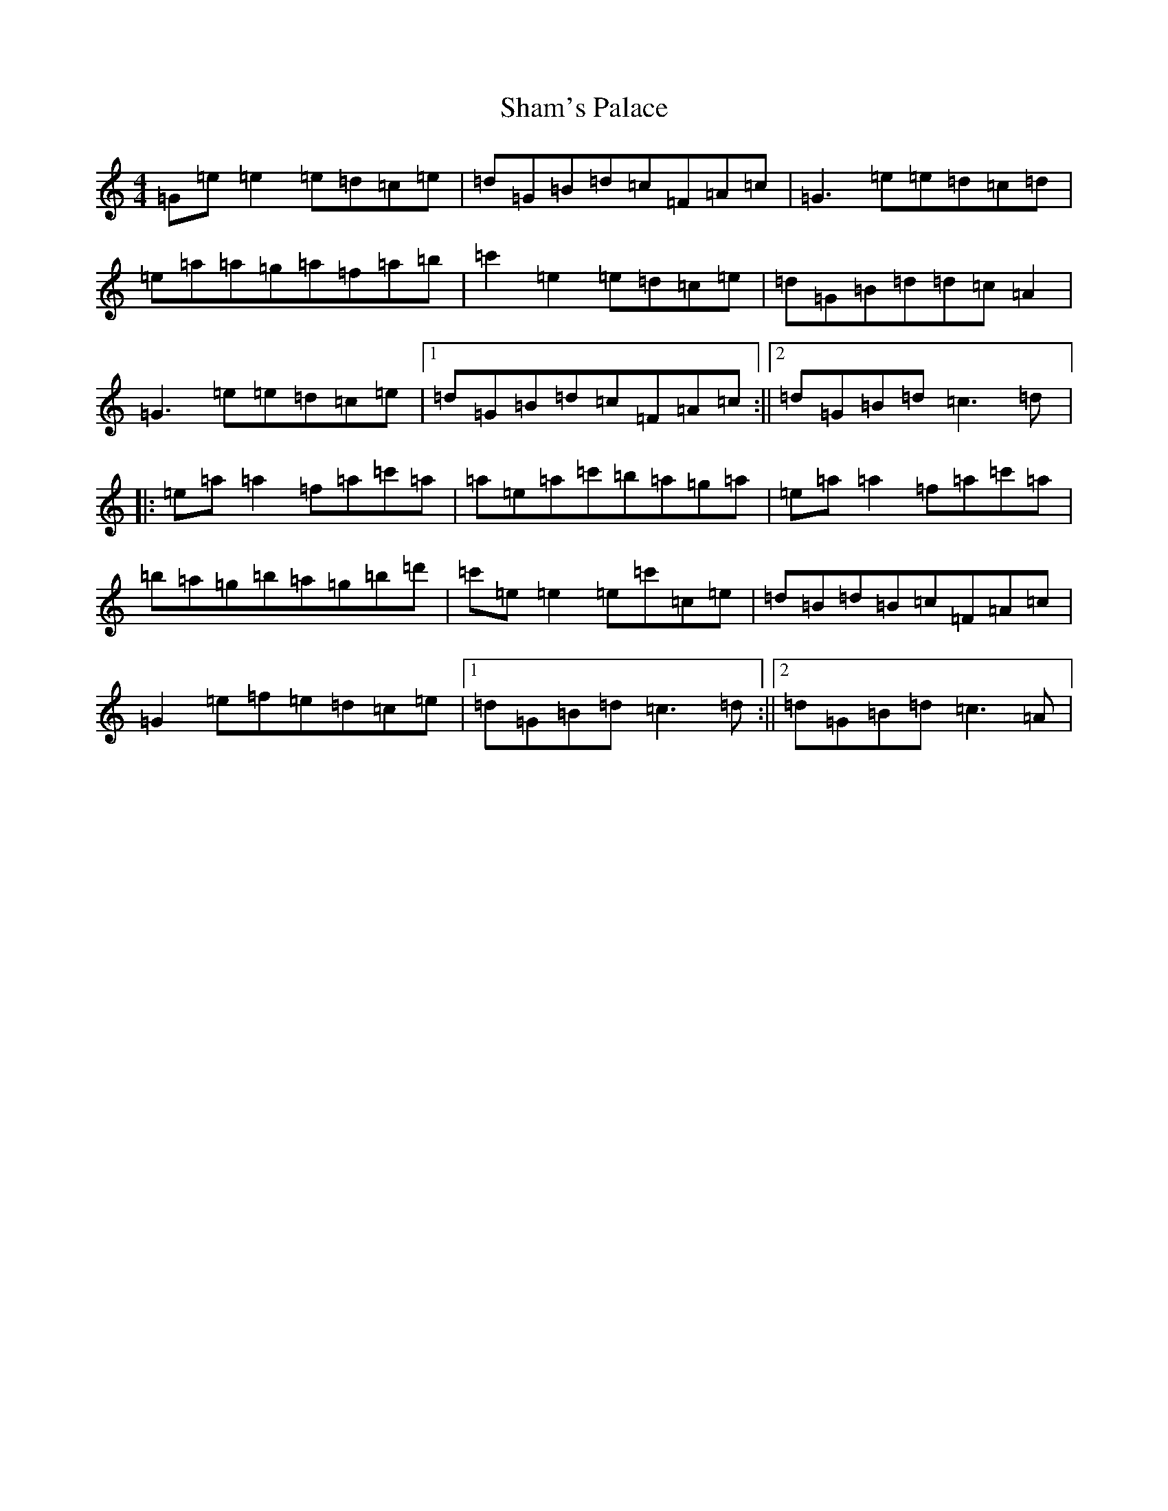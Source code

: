 X: 19196
T: Sham's Palace
S: https://thesession.org/tunes/8647#setting8647
R: reel
M:4/4
L:1/8
K: C Major
=G=e=e2=e=d=c=e|=d=G=B=d=c=F=A=c|=G3=e=e=d=c=d|=e=a=a=g=a=f=a=b|=c'2=e2=e=d=c=e|=d=G=B=d=d=c=A2|=G3=e=e=d=c=e|1=d=G=B=d=c=F=A=c:||2=d=G=B=d=c3=d|:=e=a=a2=f=a=c'=a|=a=e=a=c'=b=a=g=a|=e=a=a2=f=a=c'=a|=b=a=g=b=a=g=b=d'|=c'=e=e2=e=c'=c=e|=d=B=d=B=c=F=A=c|=G2=e=f=e=d=c=e|1=d=G=B=d=c3=d:||2=d=G=B=d=c3=A|